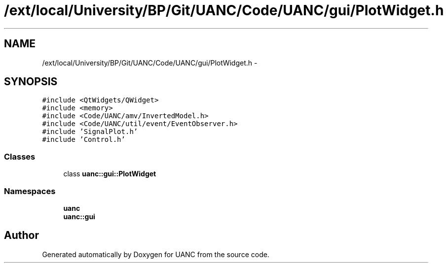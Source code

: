 .TH "/ext/local/University/BP/Git/UANC/Code/UANC/gui/PlotWidget.h" 3 "Tue Mar 28 2017" "Version 0.1" "UANC" \" -*- nroff -*-
.ad l
.nh
.SH NAME
/ext/local/University/BP/Git/UANC/Code/UANC/gui/PlotWidget.h \- 
.SH SYNOPSIS
.br
.PP
\fC#include <QtWidgets/QWidget>\fP
.br
\fC#include <memory>\fP
.br
\fC#include <Code/UANC/amv/InvertedModel\&.h>\fP
.br
\fC#include <Code/UANC/util/event/EventObserver\&.h>\fP
.br
\fC#include 'SignalPlot\&.h'\fP
.br
\fC#include 'Control\&.h'\fP
.br

.SS "Classes"

.in +1c
.ti -1c
.RI "class \fBuanc::gui::PlotWidget\fP"
.br
.in -1c
.SS "Namespaces"

.in +1c
.ti -1c
.RI " \fBuanc\fP"
.br
.ti -1c
.RI " \fBuanc::gui\fP"
.br
.in -1c
.SH "Author"
.PP 
Generated automatically by Doxygen for UANC from the source code\&.
